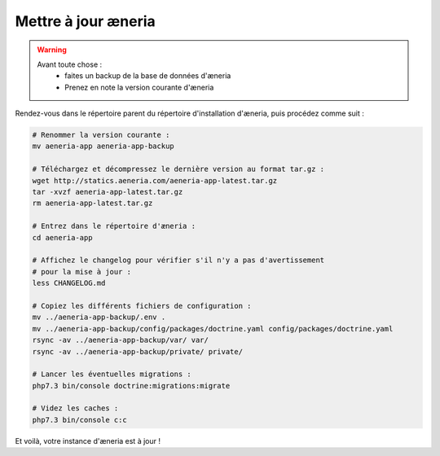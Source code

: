 Mettre à jour æneria
#####################

.. warning::

    Avant toute chose :
        * faites un backup de la base de données d'æneria
        * Prenez en note la version courante d'æneria

Rendez-vous dans le répertoire parent du répertoire d'installation d'æneria, puis procédez comme suit :

.. code-block:: sh

    # Renommer la version courante :
    mv aeneria-app aeneria-app-backup

    # Téléchargez et décompressez le dernière version au format tar.gz :
    wget http://statics.aeneria.com/aeneria-app-latest.tar.gz
    tar -xvzf aeneria-app-latest.tar.gz
    rm aeneria-app-latest.tar.gz

    # Entrez dans le répertoire d'æneria :
    cd aeneria-app

    # Affichez le changelog pour vérifier s'il n'y a pas d'avertissement
    # pour la mise à jour :
    less CHANGELOG.md

    # Copiez les différents fichiers de configuration :
    mv ../aeneria-app-backup/.env .
    mv ../aeneria-app-backup/config/packages/doctrine.yaml config/packages/doctrine.yaml
    rsync -av ../aeneria-app-backup/var/ var/
    rsync -av ../aeneria-app-backup/private/ private/

    # Lancer les éventuelles migrations :
    php7.3 bin/console doctrine:migrations:migrate

    # Videz les caches :
    php7.3 bin/console c:c

Et voilà, votre instance d'æneria est à jour !
